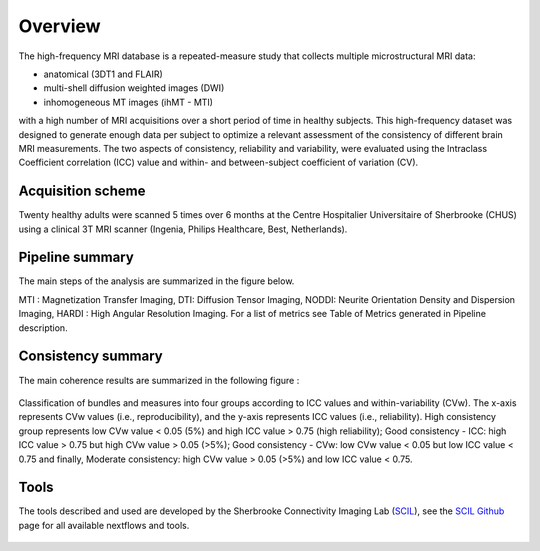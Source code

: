Overview
========

The high-frequency MRI database is a repeated-measure study that collects
multiple microstructural MRI data:

* anatomical (3DT1 and FLAIR)
* multi-shell diffusion weighted images (DWI)
* inhomogeneous MT images (ihMT - MTI)
    
with a high number of MRI acquisitions over a short period of time in healthy
subjects. This high-frequency dataset was designed to generate enough data per
subject to optimize a relevant assessment of the consistency of different brain
MRI measurements. The two aspects of consistency, reliability and variability,
were evaluated using the Intraclass Coefficient correlation (ICC) value and
within- and between-subject coefficient of variation (CV).


Acquisition scheme
------------------
Twenty healthy adults were scanned 5 times over 6 months at the Centre
Hospitalier Universitaire of Sherbrooke (CHUS) using a clinical 3T MRI scanner
(Ingenia, Philips Healthcare, Best, Netherlands).


Pipeline summary
----------------
The main steps of the analysis are summarized in the figure below.

.. image:: ../pipeline/pipeline_summary.png
   :align: center
   :width: 700


MTI : Magnetization Transfer Imaging, DTI: Diffusion Tensor Imaging, NODDI: Neurite Orientation Density and Dispersion Imaging, HARDI : High Angular Resolution Imaging. For a list of metrics see Table of Metrics generated in Pipeline description. 


Consistency summary
-------------------
The main coherence results are summarized in the following figure :


.. figure:: summary_consistency.png
   :align: center
   :width: 900

   Classification of bundles and measures into four groups according to ICC values and within-variability (CVw). The x-axis represents CVw values (i.e., reproducibility), and the y-axis represents ICC values (i.e., reliability). High consistency group represents low CVw value < 0.05 (5%) and high ICC value > 0.75 (high reliability); Good consistency - ICC: high ICC value > 0.75 but high CVw value > 0.05 (>5%); Good consistency - CVw: low CVw value < 0.05 but low ICC value < 0.75 and finally, Moderate consistency: high CVw value > 0.05 (>5%) and low ICC value < 0.75.



Tools
------
The tools described and used are developed by the Sherbrooke Connectivity Imaging Lab (`SCIL`_), see the `SCIL Github`_ page for all available nextflows and tools.

 .. _SCIL: http://scil.usherbrooke.ca/en/
 
 .. _SCIL Github: https://github.com/scilus
